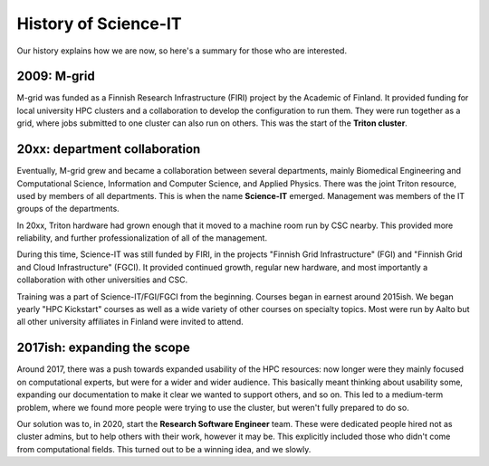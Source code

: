 History of Science-IT
=====================

Our history explains how we are now, so here's a summary for those who
are interested.

2009: M-grid
------------

M-grid was funded as a Finnish Research Infrastructure (FIRI) project
by the Academic of Finland.  It provided funding for local university
HPC clusters and a collaboration to develop the configuration to run
them.  They were run together as a grid, where jobs submitted to one
cluster can also run on others.  This was the start of the **Triton
cluster**.

20xx: department collaboration
------------------------------

Eventually, M-grid grew and became a collaboration between several
departments, mainly Biomedical Engineering and Computational Science,
Information and Computer Science, and Applied Physics.  There was the
joint Triton resource, used by members of all departments.  This is
when the name **Science-IT** emerged.  Management was members of the
IT groups of the departments.

In 20xx, Triton hardware had grown enough that it moved to a machine
room run by CSC nearby.  This provided more reliability, and further
professionalization of all of the management.

During this time, Science-IT was still funded by FIRI, in the projects
"Finnish Grid Infrastructure" (FGI) and "Finnish Grid and Cloud
Infrastructure" (FGCI).  It provided continued growth, regular new
hardware, and most importantly a collaboration with other
universities and CSC.

Training was a part of Science-IT/FGI/FGCI from the beginning.
Courses began in earnest around 2015ish.  We began yearly "HPC
Kickstart" courses as well as a wide variety of other courses on
specialty topics.  Most were run by Aalto but all other university
affiliates in Finland were invited to attend.

2017ish: expanding the scope
----------------------------

Around 2017, there was a push towards expanded usability of the HPC
resources: now longer were they mainly focused on computational
experts, but were for a wider and wider audience.  This basically meant
thinking about usability some, expanding our documentation to make it
clear we wanted to support others, and so on.  This led to a
medium-term problem, where we found more people were trying to use the
cluster, but weren't fully prepared to do so.

Our solution was to, in 2020, start the **Research Software Engineer**
team.  These were dedicated people hired not as cluster admins, but to
help others with their work, however it may be.  This explicitly
included those who didn't come from computational fields.  This turned
out to be a winning idea, and we slowly.
